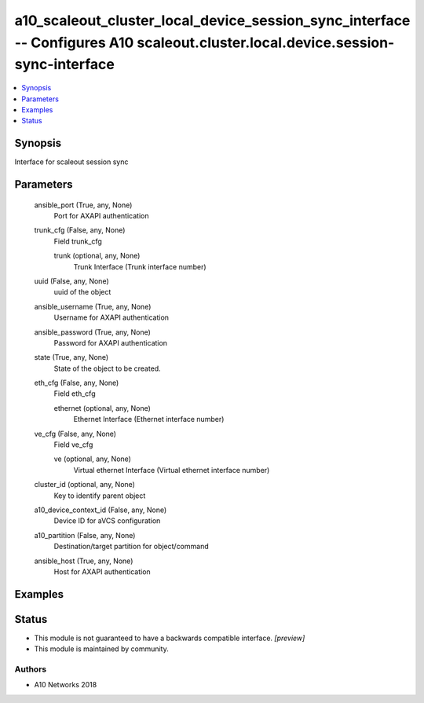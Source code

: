 .. _a10_scaleout_cluster_local_device_session_sync_interface_module:


a10_scaleout_cluster_local_device_session_sync_interface -- Configures A10 scaleout.cluster.local.device.session-sync-interface
===============================================================================================================================

.. contents::
   :local:
   :depth: 1


Synopsis
--------

Interface for scaleout session sync






Parameters
----------

  ansible_port (True, any, None)
    Port for AXAPI authentication


  trunk_cfg (False, any, None)
    Field trunk_cfg


    trunk (optional, any, None)
      Trunk Interface (Trunk interface number)



  uuid (False, any, None)
    uuid of the object


  ansible_username (True, any, None)
    Username for AXAPI authentication


  ansible_password (True, any, None)
    Password for AXAPI authentication


  state (True, any, None)
    State of the object to be created.


  eth_cfg (False, any, None)
    Field eth_cfg


    ethernet (optional, any, None)
      Ethernet Interface (Ethernet interface number)



  ve_cfg (False, any, None)
    Field ve_cfg


    ve (optional, any, None)
      Virtual ethernet Interface (Virtual ethernet interface number)



  cluster_id (optional, any, None)
    Key to identify parent object


  a10_device_context_id (False, any, None)
    Device ID for aVCS configuration


  a10_partition (False, any, None)
    Destination/target partition for object/command


  ansible_host (True, any, None)
    Host for AXAPI authentication









Examples
--------

.. code-block:: yaml+jinja

    





Status
------




- This module is not guaranteed to have a backwards compatible interface. *[preview]*


- This module is maintained by community.



Authors
~~~~~~~

- A10 Networks 2018

